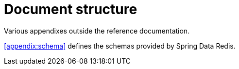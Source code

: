 [float]
= Document structure

Various appendixes outside the reference documentation.

<<appendix:schema>> defines the schemas provided by Spring Data Redis.

